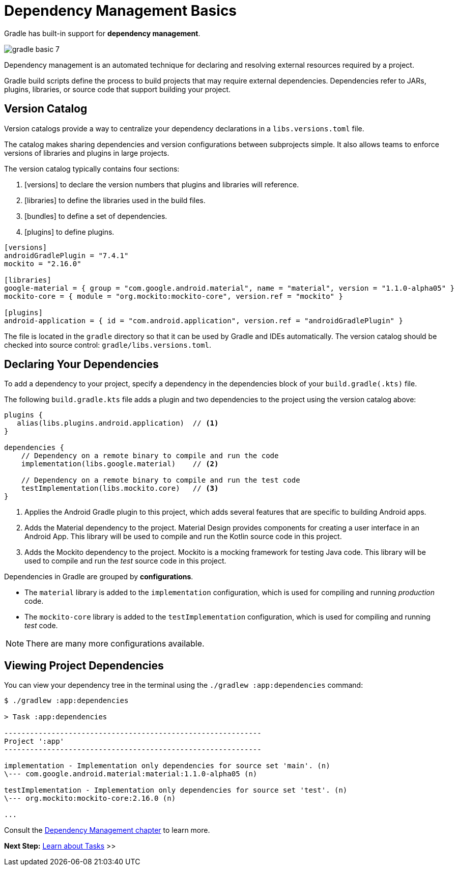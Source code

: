 // Copyright (C) 2023 Gradle, Inc.
//
// Licensed under the Creative Commons Attribution-Noncommercial-ShareAlike 4.0 International License.;
// you may not use this file except in compliance with the License.
// You may obtain a copy of the License at
//
//      https://creativecommons.org/licenses/by-nc-sa/4.0/
//
// Unless required by applicable law or agreed to in writing, software
// distributed under the License is distributed on an "AS IS" BASIS,
// WITHOUT WARRANTIES OR CONDITIONS OF ANY KIND, either express or implied.
// See the License for the specific language governing permissions and
// limitations under the License.

[[dependency_management_basics]]
= Dependency Management Basics

Gradle has built-in support for *dependency management*.

image::gradle-basic-7.png[]

Dependency management is an automated technique for declaring and resolving external resources required by a project.

Gradle build scripts define the process to build projects that may require external dependencies.
Dependencies refer to JARs, plugins, libraries, or source code that support building your project.

== Version Catalog

Version catalogs provide a way to centralize your dependency declarations in a `libs.versions.toml` file.

The catalog makes sharing dependencies and version configurations between subprojects simple.
It also allows teams to enforce versions of libraries and plugins in large projects.

The version catalog typically contains four sections:

1. [versions] to declare the version numbers that plugins and libraries will reference.
2. [libraries] to define the libraries used in the build files.
3. [bundles] to define a set of dependencies.
4. [plugins] to define plugins.

[source,gradle/libs.versions.toml]
----
[versions]
androidGradlePlugin = "7.4.1"
mockito = "2.16.0"

[libraries]
google-material = { group = "com.google.android.material", name = "material", version = "1.1.0-alpha05" }
mockito-core = { module = "org.mockito:mockito-core", version.ref = "mockito" }

[plugins]
android-application = { id = "com.android.application", version.ref = "androidGradlePlugin" }
----

The file is located in the `gradle` directory so that it can be used by Gradle and IDEs automatically.
The version catalog should be checked into source control: `gradle/libs.versions.toml`.

== Declaring Your Dependencies

To add a dependency to your project, specify a dependency in the dependencies block of your `build.gradle(.kts)` file.

The following `build.gradle.kts` file adds a plugin and two dependencies to the project using the version catalog above:

[source,kotlin]
----
plugins {
   alias(libs.plugins.android.application)  // <1>
}

dependencies {
    // Dependency on a remote binary to compile and run the code
    implementation(libs.google.material)    // <2>

    // Dependency on a remote binary to compile and run the test code
    testImplementation(libs.mockito.core)   // <3>
}
----
<1> Applies the Android Gradle plugin to this project, which adds several features that are specific to building Android apps.
<2> Adds the Material dependency to the project. Material Design provides components for creating a user interface in an Android App. This library will be used to compile and run the Kotlin source code in this project.
<3> Adds the Mockito dependency to the project. Mockito is a mocking framework for testing Java code. This library will be used to compile and run the _test_ source code in this project.

Dependencies in Gradle are grouped by *configurations*.

- The `material` library is added to the `implementation` configuration, which is used for compiling and running _production_ code.
- The `mockito-core` library is added to the `testImplementation` configuration, which is used for compiling and running _test_ code.

NOTE: There are many more configurations available.

== Viewing Project Dependencies

You can view your dependency tree in the terminal using the `./gradlew :app:dependencies` command:

[source,text]
----
$ ./gradlew :app:dependencies

> Task :app:dependencies

------------------------------------------------------------
Project ':app'
------------------------------------------------------------

implementation - Implementation only dependencies for source set 'main'. (n)
\--- com.google.android.material:material:1.1.0-alpha05 (n)

testImplementation - Implementation only dependencies for source set 'test'. (n)
\--- org.mockito:mockito-core:2.16.0 (n)

...
----

Consult the <<dependency_management_terminology.adoc#dependency_management_terminology,Dependency Management chapter>> to learn more.

[.text-right]
**Next Step:** <<task_basics.adoc#task_basics,Learn about Tasks>> >>

